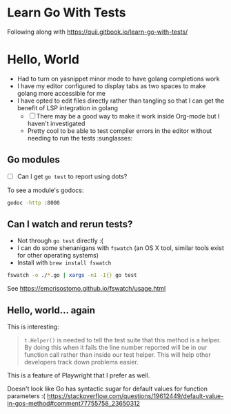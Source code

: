 * Learn Go With Tests
Following along with https://quii.gitbook.io/learn-go-with-tests/

* Hello, World
- Had to turn on yasnippet minor mode to have golang completions work
- I have my editor configured to display tabs as two spaces to make golang more accessible for me
- I have opted to edit files directly rather than tangling so that I can get the benefit of LSP integration in golang
  - [ ] There may be a good way to make it work inside Org-mode but I haven't investigated
  - Pretty cool to be able to test compiler errors in the editor without needing to run the tests :sunglasses:

** Go modules
- [ ] Can I get =go test= to report using dots?

To see a module's godocs:

#+begin_src sh
  godoc -http :8000
#+end_src

** Can I watch and rerun tests?
- Not through =go test= directly :(
- I can do some shenanigans with =fswatch= (an OS X tool, similar tools exist for other operating systems)
- Install with =brew install fswatch=

#+begin_src sh
  fswatch -o ./*.go | xargs -n1 -I{} go test
#+end_src

See https://emcrisostomo.github.io/fswatch/usage.html

** Hello, world... again
This is interesting:

#+begin_quote
=t.Helper()= is needed to tell the test suite that this method is a helper. By doing this when it fails the line number reported will be in our function call rather than inside our test helper. This will help other developers track down problems easier.
#+end_quote

This is a feature of Playwright that I prefer as well.

Doesn't look like Go has syntactic sugar for default values for function parameters :( https://stackoverflow.com/questions/19612449/default-value-in-gos-method#comment77755758_23650312
